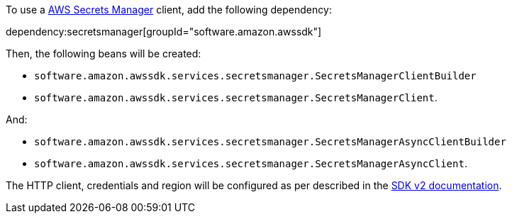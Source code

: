 To use a https://aws.amazon.com/secrets-manager/[AWS Secrets Manager] client, add the following dependency:

dependency:secretsmanager[groupId="software.amazon.awssdk"]

Then, the following beans will be created:

* `software.amazon.awssdk.services.secretsmanager.SecretsManagerClientBuilder`
* `software.amazon.awssdk.services.secretsmanager.SecretsManagerClient`.

And:

* `software.amazon.awssdk.services.secretsmanager.SecretsManagerAsyncClientBuilder`
* `software.amazon.awssdk.services.secretsmanager.SecretsManagerAsyncClient`.

The HTTP client, credentials and region will be configured as per described in the <<sdkv2, SDK v2 documentation>>.